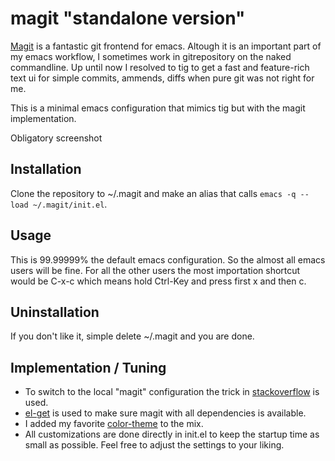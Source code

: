 * magit "standalone version"
[[http://magit.vc/][Magit]] is a fantastic git frontend for emacs. Altough it is an
important part of my emacs workflow, I sometimes work in gitrepository
on the naked commandline. Up until now I resolved to tig to get a fast
and feature-rich text ui for simple commits, ammends, diffs when pure
git was not right for me.

This is a minimal emacs configuration that mimics tig but with the
magit implementation.

Obligatory screenshot
[[./screenshot.png]]

** Installation
Clone the repository to ~/.magit and make an alias that calls
=emacs -q --load ~/.magit/init.el=.

** Usage
This is 99.99999% the default emacs configuration. So the almost all
emacs users will be fine. For all the other users the most importation
shortcut would be C-x-c which means hold Ctrl-Key and press first x
and then c.

** Uninstallation
If you don't like it, simple delete ~/.magit and you are done.

** Implementation / Tuning
- To switch to the local "magit" configuration the trick in
  [[http://emacs.stackexchange.com/a/4258/11102][stackoverflow]] is used.
- [[https://github.com/dimitri/el-get][el-get]] is used to make sure magit with all dependencies is
  available.
- I added my favorite [[https://github.com/bbatsov/zenburn-emacs][color-theme]] to the mix.
- All customizations are done directly in init.el to keep the startup
  time as small as possible. Feel free to adjust the settings to your
  liking.
